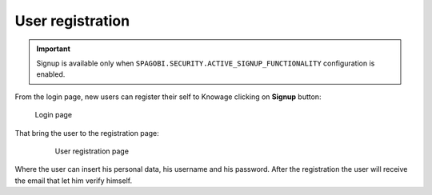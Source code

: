 User registration
============

.. important::
        Signup is available only when ``SPAGOBI.SECURITY.ACTIVE_SIGNUP_FUNCTIONALITY`` configuration is enabled.

From the login page, new users can register their self to Knowage clicking on **Signup** button:

.. figure:: media/image6.png

   Login page

That bring the user to the registration page:

   .. figure:: media/image59.png

      User registration page

Where the user can insert his personal data, his username and his password. After the registration the user will receive the email that let him verify himself.
